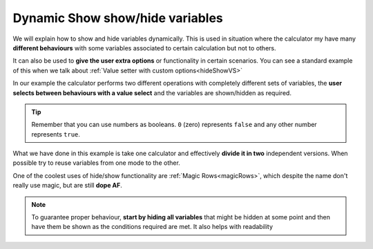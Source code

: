 .. _dynamicSH:
Dynamic Show show/hide variables
~~~~~~~~~~~~~~~~~~~~~~~~~~~~~~~~

We will explain how to show and hide variables dynamically. This is used in situation where the calculator my have many **different behaviours** with some variables associated to certain calculation but not to others.

It can also be used to **give the user extra options** or functionality in certain scenarios. You can see a standard example of this when we talk about :ref:`Value setter with custom options<hideShowVS>`

In our example the calculator performs two different operations with completely different sets of variables, the **user selects between behaviours with a value select** and the variables are shown/hidden as required.

.. seealso::
    We have created a calculator using this code so that you can see the results for yourself. Check it out at `Dynamic Show/Hide Variables <https://bb.omnicalculator.com/#/calculators/1942>`__ on BB

.. code-block:: javascript
    :linenos:

    'use strict';
    /* 
        Create value setter and bind it
    */
    var aB = omni.createValueSelect({
        y:{"name":"A, B, C","value":"1"},
        n:{"name":"Other (A, B, C)", "value":"0"}
    });
    omni.onInit(function(ctx){
        ctx.bindValueSelect(aB, 'extra');
        ctx.setDefault('extra', 1);
    });

    /* 
        Show and hide dynamically
    */
    omni.onResult(function(ctx){
        ctx.hideVariables('a','b','c','other_a','other_b','other_c');

        if(ctx.getNumberValue('extra')){ //extra != 0
            ctx.showVariables('a','b','c');
        }else{
            ctx.showVariables('other_a','other_b','other_c');
        }
    });

.. tip::
    Remember that you can use numbers as booleans. ``0`` (zero) represents ``false`` and any other number represents ``true``.

What we have done in this example is take one calculator and effectively **divide it in two** independent versions. When possible try to reuse variables from one mode to the other.

One of the coolest uses of hide/show functionality are :ref:`Magic Rows<magicRows>`, which despite the name don't really use magic, but are still **dope AF**.

.. note::

    To guarantee proper behaviour, **start by hiding all variables** that might be hidden at some point and then have them be shown as the conditions required are met. It also helps with readability
